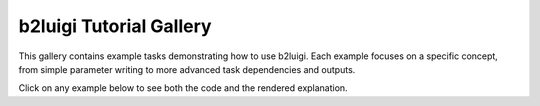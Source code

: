 b2luigi Tutorial Gallery
========================

This gallery contains example tasks demonstrating how to use b2luigi.
Each example focuses on a specific concept, from simple parameter writing
to more advanced task dependencies and outputs.

Click on any example below to see both the code and the rendered explanation.
